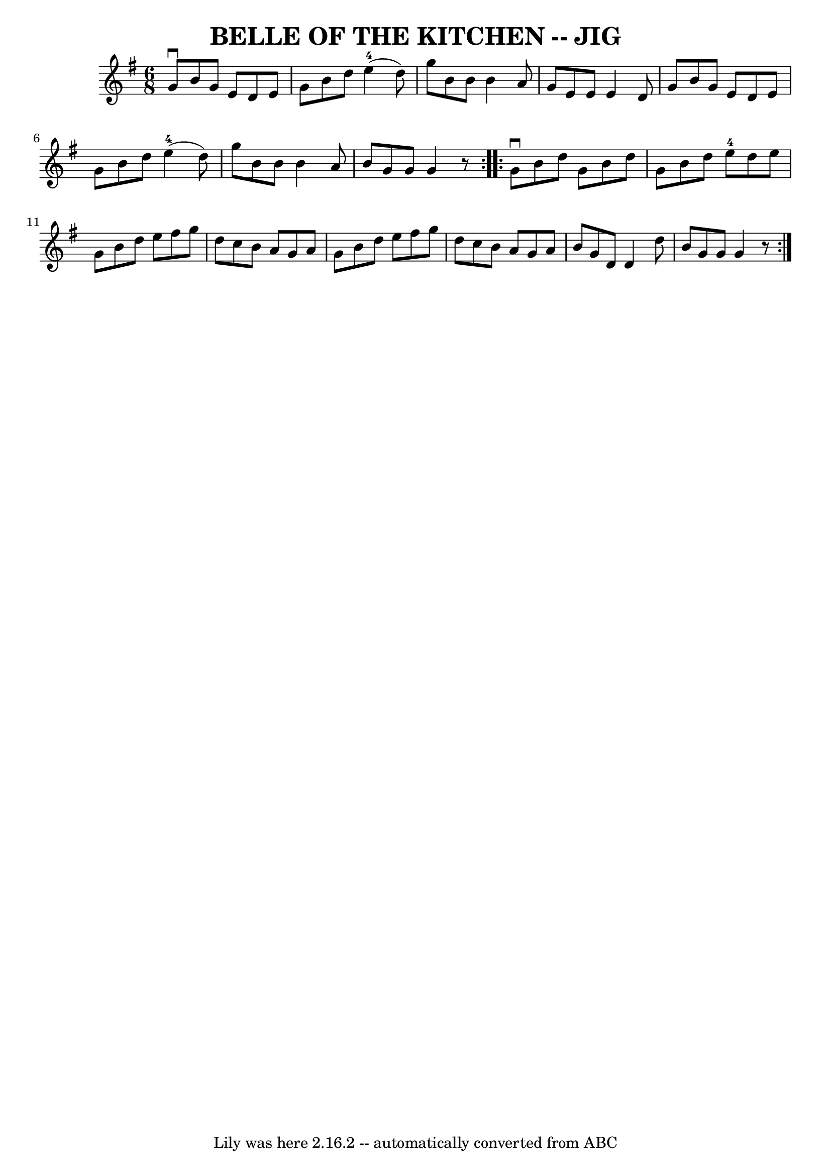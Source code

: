 \version "2.7.40"
\header {
	book = "Ryan's Mammoth Collection of Fiddle Tunes"
	crossRefNumber = "1"
	footnotes = ""
	tagline = "Lily was here 2.16.2 -- automatically converted from ABC"
	title = "BELLE OF THE KITCHEN -- JIG"
}
voicedefault =  {
\set Score.defaultBarType = "empty"

\repeat volta 2 {
\time 6/8 \key g \major   g'8 ^\downbow   b'8    g'8    e'8    d'8    e'8    
\bar "|"   g'8    b'8    d''8      e''4-4(   d''8  -)   \bar "|"   g''8    
b'8    b'8    b'4    a'8    \bar "|"   g'8    e'8    e'8    e'4    d'8    
\bar "|"     \bar "|"   g'8    b'8    g'8    e'8    d'8    e'8    \bar "|"   
g'8    b'8    d''8      e''4-4(   d''8  -)   \bar "|"   g''8    b'8    b'8   
 b'4    a'8    \bar "|"   b'8    g'8    g'8    g'4    r8   }     
\repeat volta 2 {   g'8 ^\downbow   b'8    d''8    g'8    b'8    d''8    
\bar "|"   g'8    b'8    d''8      e''8-4   d''8    e''8    \bar "|"   g'8   
 b'8    d''8    e''8    fis''8    g''8    \bar "|"   d''8    c''8    b'8    a'8 
   g'8    a'8    \bar "|"     \bar "|"   g'8    b'8    d''8    e''8    fis''8   
 g''8    \bar "|"   d''8    c''8    b'8    a'8    g'8    a'8    \bar "|"   b'8  
  g'8    d'8    d'4    d''8    \bar "|"   b'8    g'8    g'8    g'4    r8   }   
}

\score{
    <<

	\context Staff="default"
	{
	    \voicedefault 
	}

    >>
	\layout {
	}
	\midi {}
}
